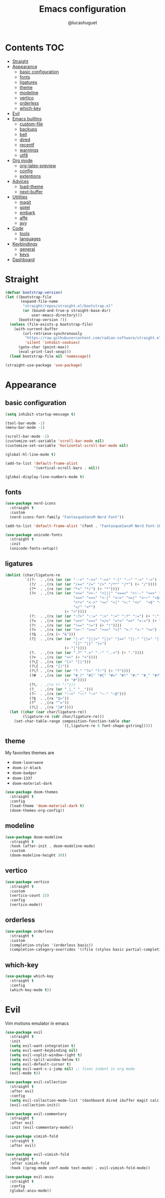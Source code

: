 #+title: Emacs configuration
#+author: @lucashuguet
#+property: header-args :tangle init.el
#+auto_tangle: t

* Contents :TOC:
- [[#straight][Straight]]
- [[#appearance][Appearance]]
  - [[#basic-configuration][basic configuration]]
  - [[#fonts][fonts]]
  - [[#ligatures][ligatures]]
  - [[#theme][theme]]
  - [[#modeline][modeline]]
  - [[#vertico][vertico]]
  - [[#orderless][orderless]]
  - [[#which-key][which-key]]
- [[#evil][Evil]]
- [[#emacs-builtins][Emacs builtins]]
  - [[#custom-file][custom-file]]
  - [[#backups][backups]]
  - [[#bell][bell]]
  - [[#dired][dired]]
  - [[#recentf][recentf]]
  - [[#warnings][warnings]]
  - [[#utf8][utf8]]
- [[#org-mode][Org mode]]
  - [[#org-latex-preview][org-latex-preview]]
  - [[#config][config]]
  - [[#extentions][extentions]]
- [[#advices][Advices]]
  - [[#load-theme][load-theme]]
  - [[#next-buffer][next-buffer]]
- [[#utilities][Utilities]]
  - [[#magit][magit]]
  - [[#gptel][gptel]]
  - [[#embark][embark]]
  - [[#affe][affe]]
  - [[#avy][avy]]
- [[#code][Code]]
  - [[#tools][tools]]
  - [[#languages][languages]]
- [[#keybindings][Keybindings]]
  - [[#general][general]]
  - [[#keys][keys]]
- [[#dashboard][Dashboard]]

* Straight
#+begin_src emacs-lisp
  (defvar bootstrap-version)
  (let ((bootstrap-file
         (expand-file-name
          "straight/repos/straight.el/bootstrap.el"
          (or (bound-and-true-p straight-base-dir)
              user-emacs-directory)))
        (bootstrap-version 7))
    (unless (file-exists-p bootstrap-file)
      (with-current-buffer
          (url-retrieve-synchronously
           "https://raw.githubusercontent.com/radian-software/straight.el/develop/install.el"
           'silent 'inhibit-cookies)
        (goto-char (point-max))
        (eval-print-last-sexp)))
    (load bootstrap-file nil 'nomessage))

  (straight-use-package 'use-package)
#+end_src
* Appearance
** basic configuration
#+begin_src emacs-lisp
  (setq inhibit-startup-message t)

  (tool-bar-mode -1)
  (menu-bar-mode -1)

  (scroll-bar-mode -1)
  (customize-set-variable 'scroll-bar-mode nil)
  (customize-set-variable 'horizontal-scroll-bar-mode nil)

  (global-hl-line-mode t)

  (add-to-list 'default-frame-alist
               '(vertical-scroll-bars . nil))

  (global-display-line-numbers-mode t)
#+end_src
** fonts
#+begin_src emacs-lisp
  (use-package nerd-icons
    :straight t
    :custom
    (nerd-icons-font-family "FantasqueSansM Nerd Font"))

  (add-to-list 'default-frame-alist '(font . "FantasqueSansM Nerd Font-16"))

  (use-package unicode-fonts
    :straight t
    :init
    (unicode-fonts-setup))
#+end_src
** ligatures
#+begin_src emacs-lisp
  (dolist (char/ligature-re
           `((?-  . ,(rx (or (or "-->" "-<<" "->>" "-|" "-~" "-<" "->") (+ "-"))))
             (?/  . ,(rx (or (or "/==" "/=" "/>" "/**" "/*") (+ "/"))))
             (?*  . ,(rx (or (or "*>" "*/") (+ "*"))))
             (?<  . ,(rx (or (or "<<=" "<<-" "<|||" "<==>" "<!--" "<=>" "<||" "<|>" "<-<"
                                 "<==" "<=<" "<-|" "<~>" "<=|" "<~~" "<$>" "<+>" "</>"
                                 "<*>" "<->" "<=" "<|" "<:" "<>"  "<$" "<-" "<~" "<+"
                                 "</" "<*")
                             (+ "<"))))
             (?:  . ,(rx (or (or ":?>" "::=" ":>" ":<" ":?" ":=") (+ ":"))))
             (?=  . ,(rx (or (or "=>>" "==>" "=/=" "=!=" "=>" "=:=") (+ "="))))
             (?!  . ,(rx (or (or "!==" "!=") (+ "!"))))
             (?>  . ,(rx (or (or ">>-" ">>=" ">=>" ">]" ">:" ">-" ">=") (+ ">"))))
             (?&  . ,(rx (+ "&")))
             (?|  . ,(rx (or (or "|->" "|||>" "||>" "|=>" "||-" "||=" "|-" "|>"
                                 "|]" "|}" "|=")
                             (+ "|"))))
             (?.  . ,(rx (or (or ".?" ".=" ".-" "..<") (+ "."))))
             (?+  . ,(rx (or "+>" (+ "+"))))
             (?\[ . ,(rx (or "[<" "[|")))
             (?\{ . ,(rx "{|"))
             (?\? . ,(rx (or (or "?." "?=" "?:") (+ "?"))))
             (?#  . ,(rx (or (or "#_(" "#[" "#{" "#=" "#!" "#:" "#_" "#?" "#(")
                             (+ "#"))))
             (?\; . ,(rx (+ ";")))
             (?_  . ,(rx (or "_|_" "__")))
             (?~  . ,(rx (or "~~>" "~~" "~>" "~-" "~@")))
             (?$  . ,(rx "$>"))
             (?^  . ,(rx "^="))
             (?\] . ,(rx "]#"))))
    (let ((char (car char/ligature-re))
          (ligature-re (cdr char/ligature-re)))
      (set-char-table-range composition-function-table char
                            `([,ligature-re 0 font-shape-gstring]))))
#+end_src
** theme
My favorites themes are
 - =doom-laserwave=
 - =doom-ir-black=
 - =doom-badger=
 - =doom-1337=
 - =doom-material-dark=
#+begin_src emacs-lisp
  (use-package doom-themes
    :straight t
    :config
    (load-theme 'doom-material-dark t)
    (doom-themes-org-config))
#+end_src
** modeline
#+begin_src emacs-lisp
  (use-package doom-modeline
    :straight t
    :hook (after-init . doom-modeline-mode)
    :custom
    (doom-modeline-height 30))
#+end_src
** vertico
#+begin_src emacs-lisp
  (use-package vertico
    :straight t
    :custom
    (vertico-count 15)
    :config
    (vertico-mode))
#+end_src
** orderless
#+begin_src emacs-lisp
  (use-package orderless
    :straight t
    :custom
    (completion-styles '(orderless basic))
    (completion-category-overrides '((file (styles basic partial-completion)))))
#+end_src
** which-key
#+begin_src emacs-lisp
  (use-package which-key
    :straight t
    :config
    (which-key-mode t))
#+end_src
* Evil
Vim motions emulator in emacs
#+begin_src emacs-lisp
  (use-package evil
    :straight t
    :init
    (setq evil-want-integration t)
    (setq evil-want-keybinding nil)
    (setq evil-vsplit-window-right t)
    (setq evil-split-window-below t)
    (setq evil-default-cursor t)
    (setq evil-want-c-i-jump nil) ;; fixes indent in org mode
    (evil-mode t))

  (use-package evil-collection
    :straight t
    :after evil
    :config
    (setq evil-collection-mode-list '(dashboard dired ibuffer magit calc))
    (evil-collection-init))

  (use-package evil-commentary
    :straight t
    :after evil
    :init (evil-commentary-mode))

  (use-package vimish-fold
    :straight t
    :after evil)

  (use-package evil-vimish-fold
    :straight t
    :after vimish-fold
    :hook ((prog-mode conf-mode text-mode) . evil-vimish-fold-mode))

  (use-package evil-anzu
    :straight t
    :config
    (global-anzu-mode))
#+end_src
* Emacs builtins
** custom-file
#+begin_src emacs-lisp
  (setq custom-file "~/.emacs.d/custom.el")
  ;; (load custom-file)
#+end_src
** backups
#+begin_src emacs-lisp
  (setq backup-directory-alist `((".*" . "~/emacs_backups")))
#+end_src
** bell
#+begin_src emacs-lisp
  (setq ring-bell-function 'ignore)
#+end_src
** dired
#+begin_src emacs-lisp
  (require 'dired)

  (put 'dired-find-alternate-file 'disabled nil)

  (with-eval-after-load 'dired
    (setq dired-listing-switches "-Dhlv --group-directories-first"))

  (use-package nerd-icons-dired
    :straight t
    :hook (dired-mode . nerd-icons-dired-mode))

  (use-package diredfl
    :straight t
    :config
    (diredfl-global-mode t))

  (use-package peep-dired
    :straight t
    :config
    (with-eval-after-load 'dired
      (define-key dired-mode-map (kbd "M-p") 'peep-dired)
      (evil-define-key 'normal dired-mode-map (kbd "h")
        (lambda () (interactive) (find-alternate-file "..")))
      (evil-define-key 'normal dired-mode-map (kbd "l") 'dired-find-alternate-file)
      (evil-define-key 'normal peep-dired-mode-map (kbd "j") 'peep-dired-next-file)
      (evil-define-key 'normal peep-dired-mode-map (kbd "k") 'peep-dired-prev-file)))
#+end_src
** recentf
#+begin_src emacs-lisp
  (run-at-time (current-time) 300 'recentf-save-list)
#+end_src
** warnings
#+begin_src emacs-lisp
  (setq warning-minimum-level :emergency)
#+end_src
** utf8
#+begin_src emacs-lisp
  (set-language-environment 'utf-8)
#+end_src
* Org mode
** org-latex-preview
#+begin_src emacs-lisp
  (use-package org
    :defer
    :straight `(org
                :fork (:host nil
  			   :repo "https://git.tecosaur.net/tec/org-mode.git"
  			   :branch "dev"
  			   :remote "tecosaur")
                :files (:defaults "etc")
                :build t
                :pre-build
                (with-temp-file "org-version.el"
  		(require 'lisp-mnt)
  		(let ((version
                         (with-temp-buffer
                           (insert-file-contents "lisp/org.el")
                           (lm-header "version")))
                        (git-version
                         (string-trim
  			(with-temp-buffer
                            (call-process "git" nil t nil "rev-parse" "--short" "HEAD")
                            (buffer-string)))))
                    (insert
                     (format "(defun org-release () \"The release version of Org.\" %S)\n" version)
                     (format "(defun org-git-version () \"The truncate git commit hash of Org mode.\" %S)\n" git-version)
                     "(provide 'org-version)\n")))
                :pin nil))

  (use-package org-latex-preview
    :config
    ;; Increase preview width
    (plist-put org-latex-preview-appearance-options
  	     :zoom 1.2)

    ;; Use dvisvgm to generate previews
    ;; You don't need this, it's the default:
    (setq org-latex-preview-process-default 'dvisvgm)
    
    ;; Turn on auto-mode, it's built into Org and much faster/more featured than
    ;; org-fragtog. (Remember to turn off/uninstall org-fragtog.)
    (add-hook 'org-mode-hook 'org-latex-preview-auto-mode)

    ;; Block C-n, C-p etc from opening up previews when using auto-mode
    (setq org-latex-preview-auto-ignored-commands
          '(next-line previous-line mwheel-scroll
  		    scroll-up-command scroll-down-command))

    ;; Enable consistent equation numbering
    (setq org-latex-preview-numbered t)

    ;; Bonus: Turn on live previews.  This shows you a live preview of a LaTeX
    ;; fragment and updates the preview in real-time as you edit it.
    ;; To preview only environments, set it to '(block edit-special) instead
    (setq org-latex-preview-live t)

    ;; More immediate live-previews -- the default delay is 1 second
    (setq org-latex-preview-live-debounce 0.25))
#+end_src
** config
#+begin_src emacs-lisp
  (require 'org)

  (setq org-startup-folded t)
  (setq org-hidden-keywords '(title))
  (setq org-return-follows-link t)

  (setq org-todo-keywords
        (quote ((sequence "TODO(t)" "NEXT(n)" "|" "DONE(d)")
                (sequence "WAITING(w@/!)" "HOLD(h@/!)" "|" "CANCELLED(c@/!)"))))

  (setq-default org-enforce-todo-dependencies t)

  (setq org-todo-keyword-faces
        (quote (("TODO" :foreground "indian red" :weight bold)
                ("NEXT" :foreground "light blue" :weight bold)
                ("DONE" :foreground "light green" :weight bold)
                ("WAITING" :foreground "chocolate" :weight bold)
                ("CANCELLED" :foreground "dim gray" :weight bold))))

  (setq-default org-export-with-todo-keywords nil)

  (with-eval-after-load 'org-superstar
    (setq org-superstar-item-bullet-alist
          '((?* . ?•)
            (?+ . ?➤)
            (?- . ?•)))

    (setq org-superstar-leading-bullet ?\s)
    (setq org-superstar-headline-bullets-list
          '("◉" "◈" "○" "▷"))
    (org-superstar-restart))


  (setq org-hide-leading-stars nil)
  (setq org-indent-mode-turns-on-hiding-stars nil)

  (setq org-ellipsis " ▼ ")

  (setq org-hide-emphasis-markers t)

  (defun my/buffer-face-mode-variable ()
    "Set font to a variable width (proportional) fonts in current buffer"
    (interactive)
    (setq buffer-face-mode-face '(:family "FantasqueSansM Nerd Font"
                                          :height 160
                                          :width normal))
    (buffer-face-mode))

  (defun my/set-faces-org ()
    (setq org-hidden-keywords '(title))
    (set-face-attribute 'org-level-8 nil :weight 'bold :inherit 'default)

    (set-face-attribute 'org-level-7 nil :inherit 'org-level-8)
    (set-face-attribute 'org-level-6 nil :inherit 'org-level-8)
    (set-face-attribute 'org-level-5 nil :inherit 'org-level-8)
    (set-face-attribute 'org-level-4 nil :inherit 'org-level-8)

    (set-face-attribute 'org-level-3 nil :inherit 'org-level-8 :height 1.2) ;\large
    (set-face-attribute 'org-level-2 nil :inherit 'org-level-8 :height 1.44) ;\Large
    (set-face-attribute 'org-level-1 nil :inherit 'org-level-8 :height 1.728) ;\LARGE

    (setq org-cycle-level-faces nil)
    (setq org-n-level-faces 4)

    (set-face-attribute 'org-document-title nil
                        :height 2.074
                        :foreground 'unspecified
                        :inherit 'org-level-8))

  (defun my/set-keyword-faces-org ()
    (mapc (lambda (pair) (push pair prettify-symbols-alist))
          '(;; Syntax
            ("TODO" .     "")
            ("DONE" .     "")
            ("WAITING" .  "")
            ("HOLD" .     "")
            ("NEXT" .     "")
            ("CANCELLED" . "")
            ("#+begin_quote" . "“")
            ("#+end_quote" . "”")))
    )

  (defun my/style-org ()
    (my/set-faces-org)
    (my/set-keyword-faces-org))

  (add-hook 'org-mode-hook 'my/style-org)
  (add-hook 'org-mode-hook 'org-indent-mode)

  ;; (setq org-format-latex-options (plist-put org-format-latex-options :scale 2.0))

  ;; prevent org capture from saving bookmarks
  (setq org-bookmark-names-plist nil)
#+end_src
** extentions
*** org-auto-tangle
#+begin_src emacs-lisp
  (use-package org-auto-tangle
    :straight t
    :hook (org-mode . org-auto-tangle-mode))
#+end_src
*** org-superstar
#+begin_src emacs-lisp
  (use-package org-superstar
    :straight t
    :config
    (add-hook 'org-mode-hook 'org-superstar-mode))
#+end_src
*** evil-org
#+begin_src emacs-lisp
  (use-package evil-org
    :straight t
    :after org
    :config
    (require 'evil-org-agenda)
    (add-hook 'org-mode-hook 'evil-org-mode)
    (evil-org-agenda-set-keys))
#+end_src
*** toc-org
#+begin_src emacs-lisp
  (use-package toc-org
    :straight t
    :config
    (add-hook 'org-mode-hook 'toc-org-mode))
#+end_src
*** org-roam
#+begin_src emacs-lisp
  (use-package org-roam
    :straight t
    :custom
    (org-roam-directory (file-truename "~/Documents/org/roam"))
    :config
    ;; If you're using a vertical completion framework, you might want a more informative completion interface
    (setq org-roam-node-display-template (concat "${title:*} " (propertize "${tags:10}" 'face 'org-tag)))
    (org-roam-db-autosync-mode)
    ;; If using org-roam-protocol
    (require 'org-roam-protocol))

  (use-package org-roam-ui
    :straight t
    :config
    (setq org-roam-ui-sync-theme t)
    (setq org-roam-ui-follow t)
    (setq org-roam-ui-update-on-save t)
    (setq org-roam-ui-open-on-start nil))
#+end_src
* Advices
** load-theme
#+begin_src emacs-lisp
  (defun disable-all-themes ()
    "disable all active themes."
    (dolist (i custom-enabled-themes)
      (disable-theme i)))

  (defadvice load-theme (before disable-themes-first activate)
    (disable-all-themes))

  (defadvice load-theme (after style-org activate)
    (my/style-org))
#+end_src
** next-buffer
#+begin_src emacs-lisp
  (defadvice next-buffer (after avoid-anoying-buffers activate)
    (when (or (string-match-p "^\*" (buffer-name))
  	    (string-match-p "^magit" (buffer-name)))
      (next-buffer)))

  (defadvice previous-buffer (after avoid-anoying-buffers activate)
    (when (or (string-match-p "^\*" (buffer-name))
  	    (string-match-p "^magit" (buffer-name)))
      (previous-buffer)))
#+end_src
* Utilities
** magit
#+begin_src emacs-lisp
  (use-package magit
    :straight t)
#+end_src
** gptel
#+begin_src emacs-lisp
  (use-package gptel
    :straight t
    :config
    (setq
     gptel-model 'llama3:8b
     gptel-backend (gptel-make-ollama "ollama"
  		   :host "localhost:11434"
  		   :stream t
  		   :models '(llama3:8b dolphin-mistral:7b)))
    (add-hook 'gptel-post-stream-hook 'gptel-auto-scroll))
#+end_src
** embark
#+begin_src emacs-lisp
  (use-package embark
    :straight t
    :bind*
    (("C-;" . embark-act)
     ("C-h B" . embark-bindings))
    :init
    (setq prefix-help-command #'embark-prefix-help-command))
#+end_src
** affe
#+begin_src emacs-lisp
  (use-package affe
    :straight t)
#+end_src
** avy
#+begin_src emacs-lisp
  (use-package avy
    :bind*
    (("C-j" . avy-goto-char))
    :straight t)
#+end_src
* Code
** tools
*** minor modes
#+begin_src emacs-lisp
  (electric-pair-mode t)
  (electric-indent-mode t)

  (global-auto-revert-mode)

  (setq indent-tabs-mode nil)
#+end_src
*** eglot
#+begin_src emacs-lisp
  (use-package eglot
    :straight t
    :custom
    (eldoc-echo-area-use-multiline-p nil))
#+end_src
*** corfu
#+begin_src emacs-lisp
  (use-package corfu
    :straight t
    :custom
    (corfu-cycle t)
    (corfu-auto t)
    (corfu-auto-prefix 2)
    (corfu-auto-delay 0.25)
    (corfu-quit-at-boundary 'separator)
    (corfu-preview-current 'insert)
    (corfu-preselect-first nil)
    (corfu-popupinfo-mode t)
    :bind (:map corfu-map
                ("M-SPC" . corfu-insert-separator)
                ("RET" . nil)
                ("TAB" . corfu-next)
                ([tab] . corfu-next)
                ("S-TAB" . corfu-previous)
                ([backtab] . corfu-previous)
                ("S-<return>" . corfu-insert))
    :init
    (global-corfu-mode))

  (use-package emacs
    :custom
    (tab-always-indent 'complete)
    (text-mode-ispell-word-completion nil)
    (read-extended-command-predicate #'command-completion-default-include-p))

  (use-package cape
    :straight t
    :bind ("C-c p" . cape-prefix-map)
    :init
    (add-hook 'completion-at-point-functions #'cape-dabbrev)
    (add-hook 'completion-at-point-functions #'cape-file)
    (add-hook 'completion-at-point-functions #'cape-elisp-block))

  (use-package nerd-icons-corfu
    :straight t
    :init
    (add-to-list 'corfu-margin-formatters #'nerd-icons-corfu-formatter))
#+end_src
*** yasnippet
#+begin_src emacs-lisp
  (use-package yasnippet
    :straight t
    :config
    (yas-global-mode 1))

  (defun my/yas-try-expanding-auto-snippets ()
    (when (and (boundp 'yas-minor-mode) yas-minor-mode)
      (let ((yas-buffer-local-condition ''(require-snippet-condition . auto)))
        (yas-expand))))

  (add-hook 'post-self-insert-hook #'my/yas-try-expanding-auto-snippets)

  (setq abbrev-file-name "~/.emacs.d/abbrev_defs")

  (setq save-abbrevs 'silently)
  ;; (setq-default abbrev-mode t)
#+end_src
*** treemacs
#+begin_src emacs-lisp
  (use-package treemacs
    :straight t)

  (use-package treemacs-evil
    :straight t)

  (use-package treemacs-nerd-icons
    :straight t
    :config
    (treemacs-load-theme "nerd-icons"))
#+end_src
*** treesit
#+begin_src emacs-lisp
  (use-package treesit
    :custom
    (treesit-language-source-alist
     '((bash "https://github.com/tree-sitter/tree-sitter-bash")
       (c "https://github.com/tree-sitter/tree-sitter-c")
       (cpp "https://github.com/tree-sitter/tree-sitter-cpp")
       (css "https://github.com/tree-sitter/tree-sitter-css")
       (elisp "https://github.com/Wilfred/tree-sitter-elisp")
       (html "https://github.com/tree-sitter/tree-sitter-html")
       (js . ("https://github.com/tree-sitter/tree-sitter-javascript" "master" "src"))
       (json "https://github.com/tree-sitter/tree-sitter-json")
       (nix "https://github.com/nix-community/tree-sitter-nix")
       (python "https://github.com/tree-sitter/tree-sitter-python")
       (rust "https://github.com/tree-sitter/tree-sitter-rust")
       (toml "https://github.com/tree-sitter/tree-sitter-toml")
       (tsx . ("https://github.com/tree-sitter/tree-sitter-typescript" "master" "tsx/src"))
       (typescript . ("https://github.com/tree-sitter/tree-sitter-typescript" "master" "typescript/src"))
       (yaml "https://github.com/ikatyang/tree-sitter-yaml")))
    (treesit-font-lock-level 4))
#+end_src
** languages
*** rust
#+begin_src emacs-lisp
  (use-package rust-mode
    :straight t
    :init
    (setq rust-mode-treesitter-derive t)
    :config
    (setq rust-format-on-save t)
    :custom
    (eglot-workspace-configuration
     '(:rust-analyzer
       ( :procMacro ( :attributes (:enable t)
                      :enable t)
         :cargo (:buildScripts (:enable t))
         :diagnostics (:disabled ["unresolved-proc-macro"
                                  "unresolved-macro-call"]))))
    :mode ("\\.rs\\'" . rust-mode)
    :hook ((rust-mode . eglot-ensure)
  	 (rust-ts-mode . eglot-ensure)))
#+end_src
*** nix
#+begin_src emacs-lisp
  (use-package nix-mode
    :straight t
    :mode
    ("\\.nix\\'" . nix-mode))

  (use-package nix-ts-mode
    :straight t)

  (add-to-list 'eglot-server-programs '(nix-ts-mode . ("nil")))
  (add-to-list 'major-mode-remap-alist '(nix-mode . nix-ts-mode))

  (use-package eglot
    :after nix-ts-mode
    :hook (nix-ts-mode . eglot-ensure))
#+end_src
*** web
#+begin_src emacs-lisp
  (use-package web-mode
    :straight t
    :mode
    (("\\.html\\'" . web-mode)
     ("\\.js\\'" . web-mode)
     ("\\.css\\'" . web-mode)))

  (use-package emmet-mode
    :straight t
    :hook
    ((web-mode . emmet-mode)
     (tsx-mode . emmet-mode)))
#+end_src
*** LaTeX
#+begin_src emacs-lisp
  (use-package auctex
    :straight t  
    :custom
    (TeX-auto-save t)
    (TeX-parse-self t)
    (TeX-PDF-mode t)
    :config
    (add-to-list 'TeX-command-list '("LaTeXMkClean" "latexmk -c %(latexmk-out) %(file-line-error) %(output-dir) %`%(extraopts) %S%(mode)%' %t" TeX-run-TeX nil
  				   (LaTeX-mode)
  				   :help "latexmk clean"))
    (add-to-list 'TeX-command-list '("LaTeXMkCompile" "latexmk -pdf %(latexmk-out) %(file-line-error) %(output-dir) %`%(extraopts) %S%(mode)%' %t" TeX-run-TeX nil
  				   (LaTeX-mode)
  				   :help "latexmk compile"))
    :mode
    ("\\.tex\\'" . LaTeX-mode)
    :hook
    (LaTeX-mode . prettify-symbols-mode))

  (use-package cdlatex
    :straight t)
#+end_src
*** python
#+begin_src emacs-lisp
  (add-to-list 'major-mode-remap-alist '(python-mode . python-ts-mode))
  (use-package eglot
    :hook (python-ts-mode . eglot-ensure))
#+end_src
*** yaml
#+begin_src emacs-lisp
  (add-to-list 'auto-mode-alist '("\\.yaml\\'" . yaml-ts-mode))
  (add-to-list 'auto-mode-alist '("\\.yml\\'" . yaml-ts-mode))
#+end_src
*** docker
#+begin_src emacs-lisp
  (add-to-list 'auto-mode-alist '("Dockerfile" . dockerfile-ts-mode))
#+end_src
*** toml
#+begin_src emacs-lisp
  (add-to-list 'auto-mode-alist '("\\.toml\\'" . toml-ts-mode))
#+end_src
* Keybindings
** general
#+begin_src emacs-lisp
  (use-package general
    :straight t
    :config
    (general-evil-setup t))
#+end_src
** keys
#+begin_src emacs-lisp
  (nvmap :states '(normal visual motion emacs) :keymaps 'override :prefix "SPC"
    "a" '(:which-key "apps")
    "a d" '(dashboard-open :which-key "dashboard")
    "a f" '(affe-find :which-key "affe find")
    "a F" '(affe-grep :which-key "affe grep")
    "a g" '(magit-status-here :which-key "magit")
    "a i" '(ibuffer :which-key "ibuffer")
    "a t" '(treemacs :which-key "open treemacs")
    "a r" '(org-roam-ui-open :which-key "org roam ui")
    "a s" '(gptel-send :which-key "gptel send")
    "a S" '(gptel :which-key "gptel")

    "b" '(:which-key "buffer")
    "b d" '(kill-current-buffer :which-key "kill buffer")
    "b i" '(ibuffer :which-key "ibuffer")
    "b n" '(next-buffer :which-key "next buffer")
    "b p" '(previous-buffer :which-key "previous buffer")

    "d" '(:which-key "dired")
    "d d" '(dired-jump :which-key "open dired")
    "d p" '(peep-dired :which-key "peep dired")

    "e" '(:which-key "eval")
    "e b" '(eval-buffer :which-key "eval buffer")
    "e e" '(eval-expression :which-key "eval expression")
    "e l" '(eval-last-sexp :which-key "eval last expression")
    "e r" '(eval-region :which-key "eval region")

    "f" '(:which-key "file")
    "f b" '(:which-key "bookmark")
    "f b b" '(bookmark-jump :which-key "jump to bookmark")
    "f b d" '(bookmark-delete :which-key "delete bookmark")
    "f b n" '(bookmark-set :which-key "new bookmark")
    "f f" '(find-file :which-key "find file")
    "f s" '(save-buffer :which-key "save file")
    "f S" '((lambda () (interactive) (load-file "~/.emacs.d/init.el")) :which-key "source init.el")

    "h" '(:which-key "help")
    "h f" '(describe-function :which-key "describe function")
    "h k" '(describe-key :which-key "describe key")
    "h m" '(describe-mode :which-key "describe mode")
    "h M" '(man :which-key "gnu manual")
    "h t" '(load-theme :which-key "load theme")
    "h v" '(describe-variable :which-key "describe variable")

    "i" '(:which-key "insert")
    "i a" '(add-global-abbrev :which-key "write new abbrev")
    "i f" '(yas-visit-snippet-file :which-key "visit snippet")
    "i n" '(yas-new-snippet :which-key "new snippet")
    "i s" '(yas-insert-snippet :which-key "insert snippet")

    "l" '(:which-key "LaTeX")
    "l c" '((lambda () (interactive) (TeX-command "LaTeXMkCompile" 'TeX-master-file -1)) :which-key "LaTeX compile")
    "l C" '((lambda () (interactive) (TeX-command "LaTeXMkClean" 'TeX-master-file -1)) :which-key "LaTeX clean")
    "l e" '(cdlatex-environment :which-key "LaTeX environment")

    "o" '(:which-key "org")
    "o c" '(org-latex-preview-clear-cache :which-key "clear LaTeX fragments")
    "o e" '(org-export-dispatch :which-key "org export dispatch")
    "o E" '(org-edit-special :which-key "org edit special")
    "o i" '(org-link-preview :which-key "toggle inline images")
    "o p" '(org-latex-preview :which-key "preview LaTeX fragments")
    "o r" '(:which-key "org roam")
    "o R" '(org-mode-restart :which-key "restart org")
    "o r f" '(org-roam-node-find :which-key "org roam node find")
    "o r i" '(org-roam-node-insert :which-key "org roam node insert")
    "o r s" '(org-roam-db-sync :which-key "org roam sync db")

    "q" '(:which-key "quit")
    "q f" '(delete-frame :which-key "quit emacsclient")
    "q q" '(save-buffers-kill-terminal :which-key "quit emacs")

    "w" '(:which-key "window")
    "w c" '(delete-window :which-key "close window")
    "w s" '(split-window-below :which-key "split window horizontally")
    "w v" '(split-window-right :which-key "split window vertically")
    "w w" '(other-window :which-key "switch window"))

  (nvmap :states '(normal) :keymaps 'override
    "z a" '(org-cycle :which-key "org toggle fold"))
#+end_src
* Dashboard
This needs to be at the end of the config or it creates problems
#+begin_src emacs-lisp
  (use-package dashboard
    :straight t
    :custom
    (dashboard-banner-logo-title "Welcome to Emacs")
    (dashboard-startup-banner 'logo)
    (dashboard-icon-type 'nerd-icons)
    (dashboard-display-icons-p t)
    (dashboard-set-file-icons t)
    (dashboard-set-heading-icons t)
    (dashboard-show-shortcuts t)
    (dashboard-center-content t)
    (initial-buffer-choice (lambda () (get-buffer-create dashboard-buffer-name)))
    :config
    (dashboard-setup-startup-hook)
    :init
    (dashboard-open))
#+end_src
